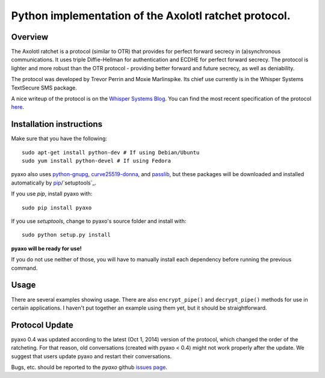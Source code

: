 Python implementation of the Axolotl ratchet protocol.
======================================================

Overview
--------
The Axolotl ratchet is a protocol (similar to OTR) that
provides for perfect forward secrecy in (a)synchronous
communications. It uses triple Diffie-Hellman for
authentication and ECDHE for perfect forward secrecy.
The protocol is lighter and more robust than the OTR
protocol - providing better forward and future secrecy,
as well as deniability.

The protocol was developed by Trevor Perrin and Moxie
Marlinspike. Its chief use currently is in the Whisper Systems
TextSecure SMS package.

A nice writeup of the protocol is on the `Whisper Systems Blog`_.
You can find the most recent specification of the protocol
`here <https://github.com/trevp/axolotl/wiki/newversion>`_.

Installation instructions
-------------------------
Make sure that you have the following::

    sudo apt-get install python-dev # If using Debian/Ubuntu
    sudo yum install python-devel # If using Fedora

pyaxo also uses `python-gnupg`_, `curve25519-donna`_, and `passlib`_,
but these packages will be downloaded and installed automatically by
`pip`_/`setuptools`_.

If you use *pip*, install pyaxo with::

    sudo pip install pyaxo

If you use *setuptools*, change to pyaxo's source folder and install
with::

    sudo python setup.py install

**pyaxo will be ready for use!**

If you do not use neither of those, you will have to manually install
each dependency before running the previous command.

Usage
-----
There are several examples showing usage. There are also
``encrypt_pipe()`` and ``decrypt_pipe()`` methods for use in
certain applications. I haven't put together an example using
them yet, but it should be straightforward.

Protocol Update
---------------
pyaxo 0.4 was updated according to the latest (Oct 1, 2014) version
of the protocol, which changed the order of the ratcheting. For that
reason, old conversations (created with pyaxo < 0.4) might not work
properly after the update. We suggest that users update pyaxo and
restart their conversations.

Bugs, etc. should be reported to the *pyaxo* github `issues page`_.

.. _`curve25519-donna`: https://pypi.python.org/pypi/curve25519-donna
.. _`issues page`: https://github.com/rxcomm/pyaxo/issues
.. _`passlib`: https://pypi.python.org/pypi/passlib
.. _`pip`: https://pypi.python.org/pypi/pip
.. _`python-gnupg`: https://pypi.python.org/pypi/python-gnupg/
.. _`Whisper Systems Blog`: https://whispersystems.org/blog/advanced-ratcheting/
